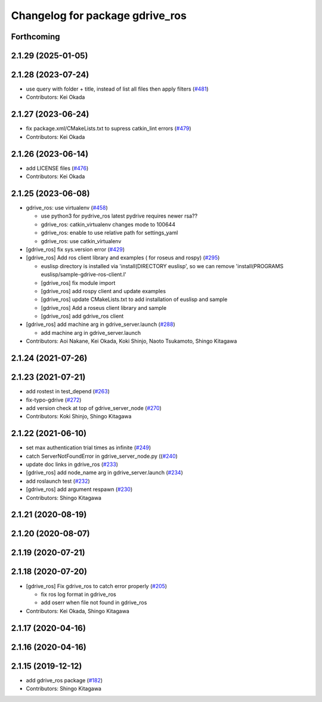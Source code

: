 ^^^^^^^^^^^^^^^^^^^^^^^^^^^^^^^^
Changelog for package gdrive_ros
^^^^^^^^^^^^^^^^^^^^^^^^^^^^^^^^

Forthcoming
-----------

2.1.29 (2025-01-05)
-------------------

2.1.28 (2023-07-24)
-------------------
* use query with folder + title, instead of list all files then apply filters (`#481 <https://github.com/jsk-ros-pkg/jsk_3rdparty/issues/481>`_)
* Contributors: Kei Okada

2.1.27 (2023-06-24)
-------------------
* fix package.xml/CMakeLists.txt to supress catkin_lint errors (`#479 <https://github.com/jsk-ros-pkg/jsk_3rdparty/issues/479>`_)
* Contributors: Kei Okada

2.1.26 (2023-06-14)
-------------------
* add LICENSE files (`#476 <https://github.com/jsk-ros-pkg/jsk_3rdparty/issues/476>`_)
* Contributors: Kei Okada

2.1.25 (2023-06-08)
-------------------
* gdrive_ros: use virtualenv (`#458 <https://github.com/jsk-ros-pkg/jsk_3rdparty/issues/458>`_)

  * use python3 for pydrive_ros
    latest pydrive requires newer rsa??
  * gdrive_ros: catkin_virtualenv changes mode to 100644
  * gdrive_ros: enable to use relative path for settings_yaml
  * gdrive_ros: use catkin_virtualenv

* [gdrive_ros] fix sys.version error (`#429 <https://github.com/jsk-ros-pkg/jsk_3rdparty/issues/429>`_)
* [gdrive_ros] Add ros client library and examples ( for roseus and rospy) (`#295 <https://github.com/jsk-ros-pkg/jsk_3rdparty/issues/295>`_)

  * euslisp directory is installed via 'install(DIRECTORY euslisp', so we can remove 'install(PROGRAMS euslisp/sample-gdrive-ros-client.l'
  * [gdrive_ros] fix module import
  * [gdrive_ros] add rospy client and update examples
  * [gdrive_ros] update CMakeLists.txt to add installation of euslisp and sample
  * [gdrive_ros] Add a roseus client library and sample
  * [gdrive_ros] add gdrive_ros client

* [gdrive_ros] add machine arg in gdrive_server.launch (`#288 <https://github.com/jsk-ros-pkg/jsk_3rdparty/issues/288>`_)

  * add machine arg in gdrive_server.launch

* Contributors: Aoi Nakane, Kei Okada, Koki Shinjo, Naoto Tsukamoto, Shingo Kitagawa

2.1.24 (2021-07-26)
-------------------

2.1.23 (2021-07-21)
-------------------
* add rostest in test_depend (`#263 <https://github.com/jsk-ros-pkg/jsk_3rdparty/issues/263>`_)
* fix-typo-gdrive (`#272 <https://github.com/jsk-ros-pkg/jsk_3rdparty/issues/272>`_)
* add version check at top of gdrive_server_node (`#270 <https://github.com/jsk-ros-pkg/jsk_3rdparty/issues/270>`_)

* Contributors: Koki Shinjo, Shingo Kitagawa

2.1.22 (2021-06-10)
-------------------
* set max authentication trial times as infinite (`#249 <https://github.com/jsk-ros-pkg/jsk_3rdparty/issues/249>`_)
* catch ServerNotFoundError in gdrive_server_node.py ((`#240 <https://github.com/jsk-ros-pkg/jsk_3rdparty/issues/240>`_)
* update doc links in gdrive_ros (`#233 <https://github.com/jsk-ros-pkg/jsk_3rdparty/issues/233>`_)
* [gdrive_ros] add node_name arg in gdrive_server.launch (`#234 <https://github.com/jsk-ros-pkg/jsk_3rdparty/issues/234>`_)
* add roslaunch test (`#232 <https://github.com/jsk-ros-pkg/jsk_3rdparty/issues/232>`_)
* [gdrive_ros] add argument respawn (`#230 <https://github.com/jsk-ros-pkg/jsk_3rdparty/issues/230>`_)

* Contributors: Shingo Kitagawa

2.1.21 (2020-08-19)
-------------------

2.1.20 (2020-08-07)
-------------------

2.1.19 (2020-07-21)
-------------------

2.1.18 (2020-07-20)
-------------------
* [gdrive_ros] Fix gdrive_ros to catch error properly (`#205 <https://github.com/jsk-ros-pkg/jsk_3rdparty/issues/205>`_)

  * fix ros log format in gdrive_ros
  * add oserr when file not found in gdrive_ros

* Contributors: Kei Okada, Shingo Kitagawa

2.1.17 (2020-04-16)
-------------------

2.1.16 (2020-04-16)
-------------------

2.1.15 (2019-12-12)
-------------------
* add gdrive_ros package (`#182 <https://github.com/jsk-ros-pkg/jsk_3rdparty/issues/182>`_)
* Contributors: Shingo Kitagawa
